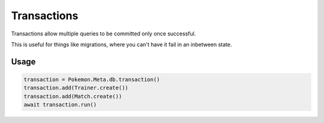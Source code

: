 ============
Transactions
============

Transactions allow multiple queries to be committed only once successful.

This is useful for things like migrations, where you can't have it fail in an inbetween state.

Usage
=====

.. code-block:: python

    transaction = Pokemon.Meta.db.transaction()
    transaction.add(Trainer.create())
    transaction.add(Match.create())
    await transaction.run()
